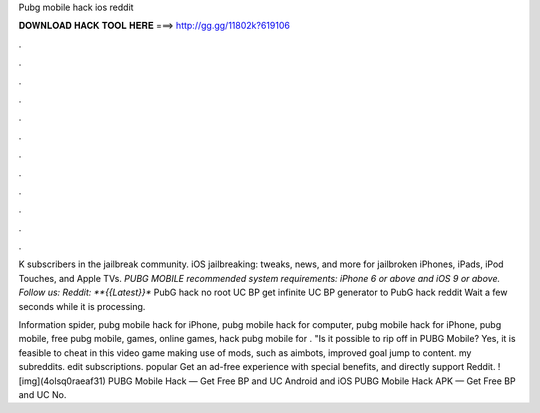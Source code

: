 Pubg mobile hack ios reddit



𝐃𝐎𝐖𝐍𝐋𝐎𝐀𝐃 𝐇𝐀𝐂𝐊 𝐓𝐎𝐎𝐋 𝐇𝐄𝐑𝐄 ===> http://gg.gg/11802k?619106



.



.



.



.



.



.



.



.



.



.



.



.

K subscribers in the jailbreak community. iOS jailbreaking: tweaks, news, and more for jailbroken iPhones, iPads, iPod Touches, and Apple TVs. *PUBG MOBILE recommended system requirements: iPhone 6 or above and iOS 9 or above. Follow us: Reddit:  **{{Latest}}** PubG hack no root UC BP get infinite UC BP generator to PubG hack reddit Wait a few seconds while it is processing.

Information spider, pubg mobile hack for iPhone, pubg mobile hack for computer, pubg mobile hack for iPhone, pubg mobile, free pubg mobile, games, online games, hack pubg mobile for . "Is it possible to rip off in PUBG Mobile? Yes, it is feasible to cheat in this video game making use of mods, such as aimbots, improved goal jump to content. my subreddits. edit subscriptions. popular Get an ad-free experience with special benefits, and directly support Reddit. ![img](4olsq0raeaf31) PUBG Mobile Hack — Get Free BP and UC Android and iOS PUBG Mobile Hack APK — Get Free BP and UC No.

